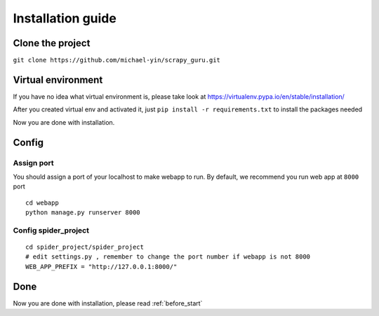 ===================
Installation guide
===================

--------------------
Clone the project
--------------------

``git clone https://github.com/michael-yin/scrapy_guru.git``

--------------------
Virtual environment
--------------------

If you have no idea what virtual environment is, please take look at https://virtualenv.pypa.io/en/stable/installation/

After you created virtual env and activated it, just ``pip install -r requirements.txt`` to install the packages needed

Now you are done with installation.

--------------------
Config
--------------------

Assign port
=================

You should assign a port of your localhost to make webapp to run. By default, we recommend you run web app at ``8000`` port

::

    cd webapp
    python manage.py runserver 8000

Config spider_project
======================

::

    cd spider_project/spider_project
    # edit settings.py , remember to change the port number if webapp is not 8000
    WEB_APP_PREFIX = "http://127.0.0.1:8000/"

--------------------
Done
--------------------

Now you are done with installation, please read :ref:`before_start`

